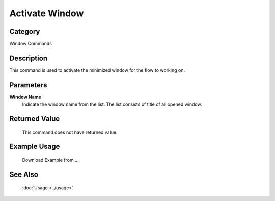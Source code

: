 Activate Window
===============

Category
--------
Window Commands

Description
-----------

This command is used to activate the minimized window for the flow to working on.  

Parameters
----------

**Window Name** 
	Indicate the window name from the list. The list consists of title of all opened window.

Returned Value
--------------
	This command does not have returned value.

Example Usage
-------------

	Download Example from ...

See Also
--------
	:doc:`Usage <../usage>`
	
